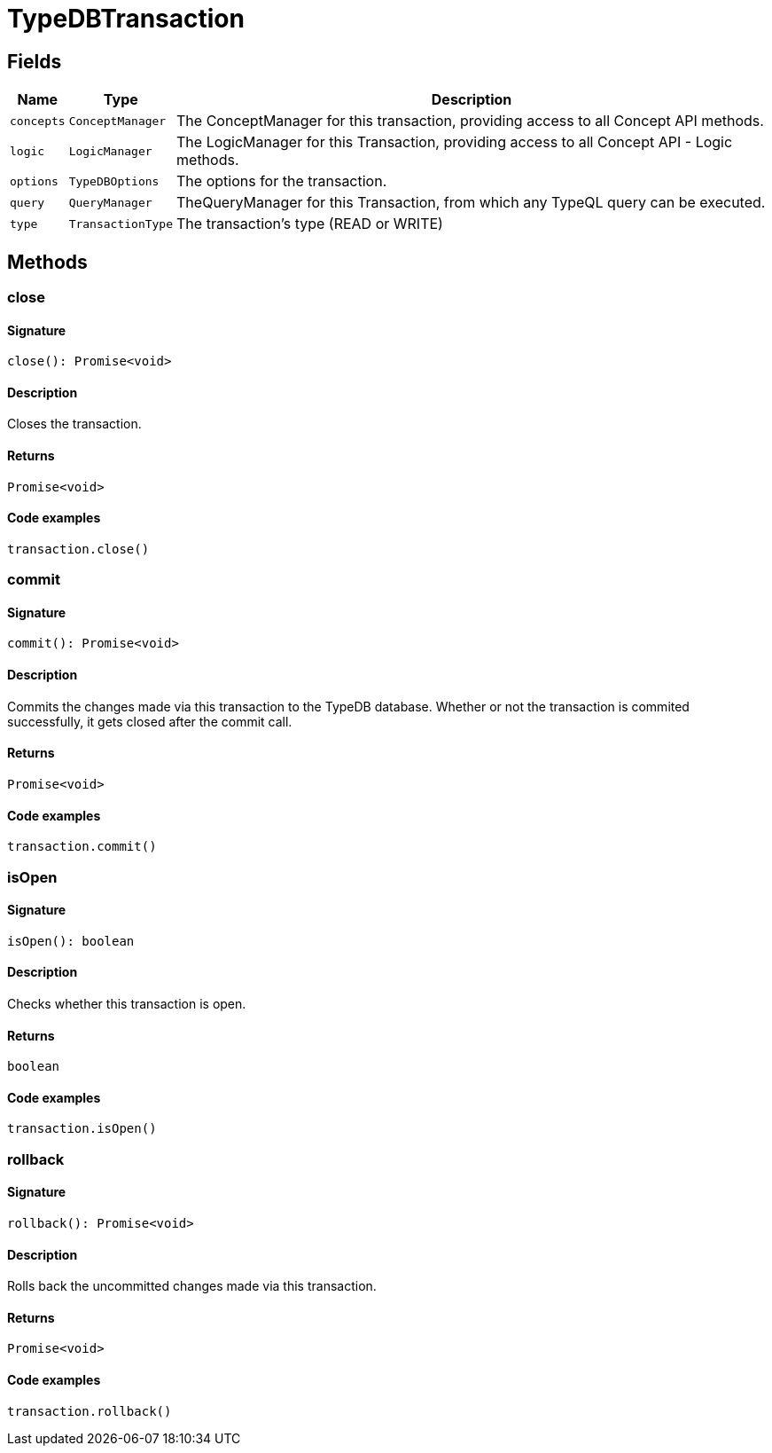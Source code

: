 [#_TypeDBTransaction]
= TypeDBTransaction

== Fields

// tag::properties[]
[cols="~,~,~"]
[options="header"]
|===
|Name |Type |Description
a| `concepts` a| `ConceptManager` a| The ConceptManager for this transaction, providing access to all Concept API methods.
a| `logic` a| `LogicManager` a| The LogicManager for this Transaction, providing access to all Concept API - Logic methods.
a| `options` a| `TypeDBOptions` a| The options for the transaction.
a| `query` a| `QueryManager` a| TheQueryManager for this Transaction, from which any TypeQL query can be executed.
a| `type` a| `TransactionType` a| The transaction’s type (READ or WRITE)
|===
// end::properties[]

== Methods

// tag::methods[]
[#_close]
=== close

==== Signature

[source,nodejs]
----
close(): Promise<void>
----

==== Description

Closes the transaction.

==== Returns

`Promise<void>`

==== Code examples

[source,nodejs]
----
transaction.close()
----

[#_commit]
=== commit

==== Signature

[source,nodejs]
----
commit(): Promise<void>
----

==== Description

Commits the changes made via this transaction to the TypeDB database. Whether or not the transaction is commited successfully, it gets closed after the commit call.

==== Returns

`Promise<void>`

==== Code examples

[source,nodejs]
----
transaction.commit()
----

[#_isOpen]
=== isOpen

==== Signature

[source,nodejs]
----
isOpen(): boolean
----

==== Description

Checks whether this transaction is open.

==== Returns

`boolean`

==== Code examples

[source,nodejs]
----
transaction.isOpen()
----

[#_rollback]
=== rollback

==== Signature

[source,nodejs]
----
rollback(): Promise<void>
----

==== Description

Rolls back the uncommitted changes made via this transaction.

==== Returns

`Promise<void>`

==== Code examples

[source,nodejs]
----
transaction.rollback()
----

// end::methods[]
